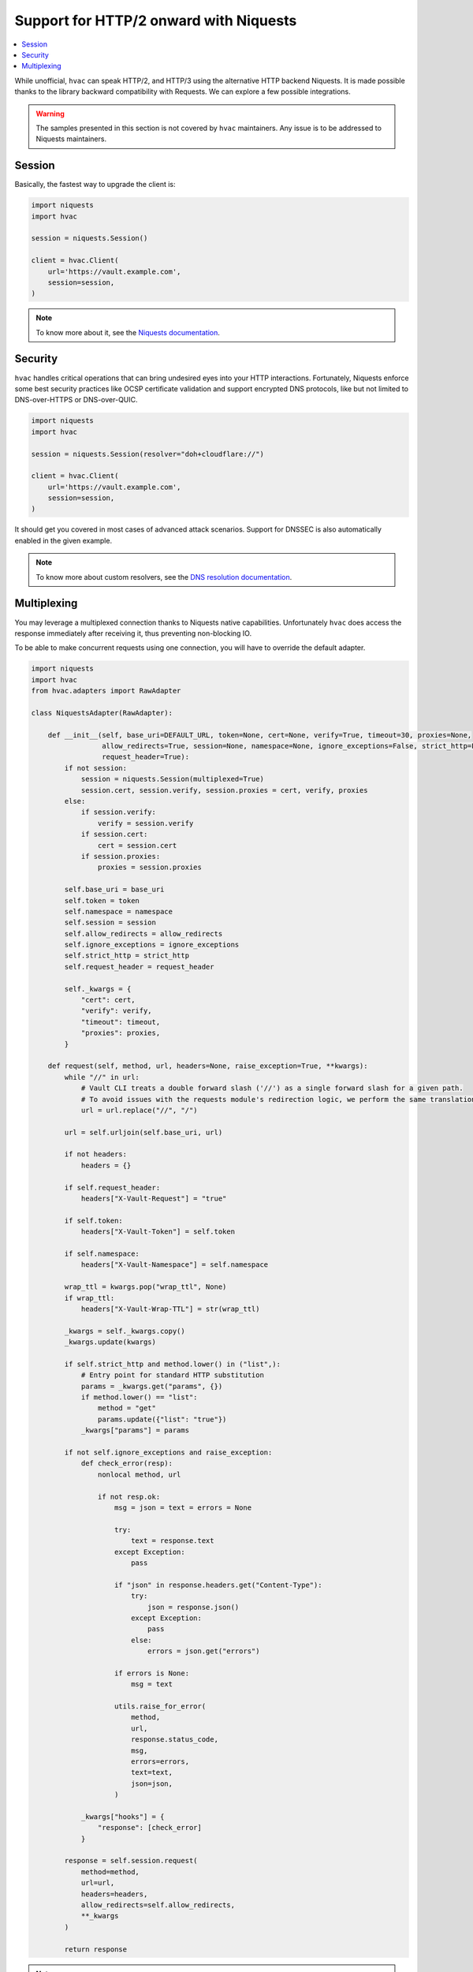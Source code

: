 Support for HTTP/2 onward with Niquests
---------------------------------------

.. contents::
   :local:
   :depth: 1


While unofficial, ``hvac`` can speak HTTP/2, and HTTP/3 using the alternative HTTP backend Niquests.
It is made possible thanks to the library backward compatibility with Requests. We can explore
a few possible integrations.

.. warning:: The samples presented in this section is not covered by ``hvac`` maintainers. Any issue is to be addressed to Niquests maintainers.

Session
*******

Basically, the fastest way to upgrade the client is:

.. code:: python

    import niquests
    import hvac

    session = niquests.Session()

    client = hvac.Client(
        url='https://vault.example.com',
        session=session,
    )


.. note:: To know more about it, see the `Niquests documentation <https://niquests.readthedocs.io/en/latest/>`_.

Security
********

``hvac`` handles critical operations that can bring undesired eyes into your HTTP interactions.
Fortunately, Niquests enforce some best security practices like OCSP certificate validation and
support encrypted DNS protocols, like but not limited to DNS-over-HTTPS or DNS-over-QUIC.

.. code:: python

    import niquests
    import hvac

    session = niquests.Session(resolver="doh+cloudflare://")

    client = hvac.Client(
        url='https://vault.example.com',
        session=session,
    )

It should get you covered in most cases of advanced attack scenarios. Support for DNSSEC is also automatically
enabled in the given example.

.. note:: To know more about custom resolvers, see the `DNS resolution documentation <https://niquests.readthedocs.io/en/latest/user/quickstart.html#dns-resolution>`_.

Multiplexing
************

You may leverage a multiplexed connection thanks to Niquests native capabilities.
Unfortunately ``hvac`` does access the response immediately after receiving it, thus preventing non-blocking IO.

To be able to make concurrent requests using one connection, you will have to override the default adapter.

.. code:: python

    import niquests
    import hvac
    from hvac.adapters import RawAdapter

    class NiquestsAdapter(RawAdapter):

        def __init__(self, base_uri=DEFAULT_URL, token=None, cert=None, verify=True, timeout=30, proxies=None,
                     allow_redirects=True, session=None, namespace=None, ignore_exceptions=False, strict_http=False,
                     request_header=True):
            if not session:
                session = niquests.Session(multiplexed=True)
                session.cert, session.verify, session.proxies = cert, verify, proxies
            else:
                if session.verify:
                    verify = session.verify
                if session.cert:
                    cert = session.cert
                if session.proxies:
                    proxies = session.proxies

            self.base_uri = base_uri
            self.token = token
            self.namespace = namespace
            self.session = session
            self.allow_redirects = allow_redirects
            self.ignore_exceptions = ignore_exceptions
            self.strict_http = strict_http
            self.request_header = request_header

            self._kwargs = {
                "cert": cert,
                "verify": verify,
                "timeout": timeout,
                "proxies": proxies,
            }

        def request(self, method, url, headers=None, raise_exception=True, **kwargs):
            while "//" in url:
                # Vault CLI treats a double forward slash ('//') as a single forward slash for a given path.
                # To avoid issues with the requests module's redirection logic, we perform the same translation here.
                url = url.replace("//", "/")

            url = self.urljoin(self.base_uri, url)

            if not headers:
                headers = {}

            if self.request_header:
                headers["X-Vault-Request"] = "true"

            if self.token:
                headers["X-Vault-Token"] = self.token

            if self.namespace:
                headers["X-Vault-Namespace"] = self.namespace

            wrap_ttl = kwargs.pop("wrap_ttl", None)
            if wrap_ttl:
                headers["X-Vault-Wrap-TTL"] = str(wrap_ttl)

            _kwargs = self._kwargs.copy()
            _kwargs.update(kwargs)

            if self.strict_http and method.lower() in ("list",):
                # Entry point for standard HTTP substitution
                params = _kwargs.get("params", {})
                if method.lower() == "list":
                    method = "get"
                    params.update({"list": "true"})
                _kwargs["params"] = params

            if not self.ignore_exceptions and raise_exception:
                def check_error(resp):
                    nonlocal method, url

                    if not resp.ok:
                        msg = json = text = errors = None

                        try:
                            text = response.text
                        except Exception:
                            pass

                        if "json" in response.headers.get("Content-Type"):
                            try:
                                json = response.json()
                            except Exception:
                                pass
                            else:
                                errors = json.get("errors")

                        if errors is None:
                            msg = text

                        utils.raise_for_error(
                            method,
                            url,
                            response.status_code,
                            msg,
                            errors=errors,
                            text=text,
                            json=json,
                        )

                _kwargs["hooks"] = {
                    "response": [check_error]
                }

            response = self.session.request(
                method=method,
                url=url,
                headers=headers,
                allow_redirects=self.allow_redirects,
                **_kwargs
            )

            return response


.. note:: To know more about multiplexing, visit https://niquests.readthedocs.io/en/latest/user/quickstart.html#multiplexed-connection

Then you would use the newly constructed adapter into your ``hvac`` client like so:

.. code:: python

    client = hvac.Client(
        url='https://vault.example.com',
        adapter=NiquestsAdapter,
    )
